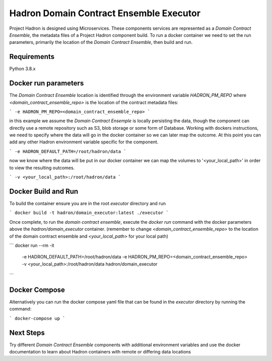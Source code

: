Hadron Domain Contract Ensemble Executor
========================================
Project Hadron is designed using Microservices. These components services are represented as a
`Domain Contract Ensemble`, the metadata files of a Project Hadron component build. To run a docker
container we need to set the run parameters, primarily the location of the `Domain Contract Ensemble`,
then build and run.

Requirements
************
Python 3.8.x

Docker run parameters
*********************
The `Domain Contract Ensemble` location is identified through the environment variable `HADRON_PM_REPO` where
`<domain_contract_ensemble_repo>` is the location of the contract metadata files:

```
-e HADRON_PM_REPO=<domain_contract_ensemble_repo>
```

in this example we assume the `Domain Contract Ensemple` is locally persisting the data, though the component
can directly use a remote repository such as S3, blob storage or some form of Database. Working with dockers
instructions, we need to specify where the data will go in the docker container so we can later map the outcome.
At this point you can add any other Hadron environment variable specific for the component.

```
-e HADRON_DEFAULT_PATH=/root/hadron/data
```

now we know where the data will be put in our docker container we can map the volumes to '<your_local_path>' in
order to view the resulting outcomes.

```
-v <your_local_path>:/root/hadron/data
```

Docker Build and Run
********************

To build the container ensure you are in the root `executor` directory and run

```
docker build -t hadron/domain_executor:latest ./executor
```

Once complete, to run the `domain contract ensemble`, execute the `docker run` command with the docker parameters
above the `hadron/domain_executor` container. (remember to change `<domain_contract_ensemble_repo>` to the location
of the domain contract ensemble and `<your_local_path>` for your local path)

```
docker run --rm -it
            -e HADRON_DEFAULT_PATH=/root/hadron/data
            -e HADRON_PM_REPO=<domain_contract_ensemble_repo>
            -v <your_local_path>:/root/hadron/data
            hadron/domain_executor
```

Docker Compose
**************
Alternatively you can run the docker compose yaml file that can be found in the `executor` directory by running
the command:

```
docker-compose up
```

Next Steps
**********

Try different `Domain Contract Ensemble` components with additional environment variables and use the docker
documentation to learn about Hadron containers with remote or differing data locations
